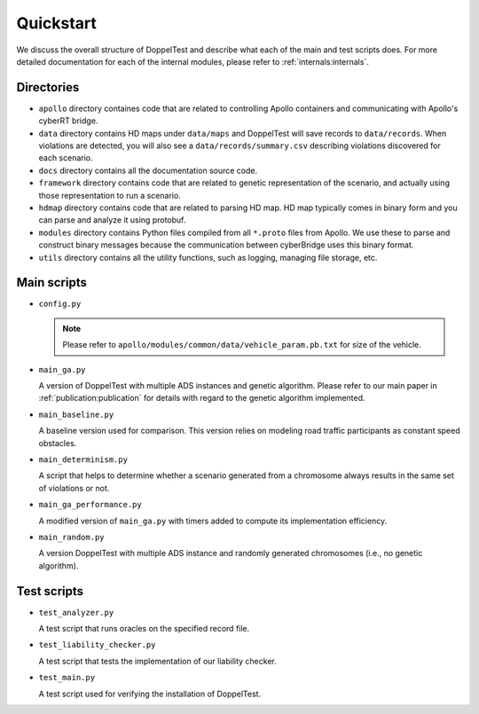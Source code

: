 Quickstart
==========

We discuss the overall structure of DoppelTest and describe what each 
of the main and test scripts does. For more detailed documentation for
each of the internal modules, please refer to :ref:`internals:internals`.

Directories
-----------

* ``apollo`` directory containes code that are related to controlling 
  Apollo containers and communicating with Apollo's cyberRT bridge.

* ``data`` directory contains HD maps under ``data/maps`` and DoppelTest
  will save records to ``data/records``. When violations are detected, you
  will also see a ``data/records/summary.csv`` describing violations discovered
  for each scenario.

* ``docs`` directory contains all the documentation source code.

* ``framework`` directory contains code that are related to genetic representation
  of the scenario, and actually using those representation to run a scenario.

* ``hdmap`` directory contains code that are related to parsing HD map. HD map typically
  comes in binary form and you can parse and analyze it using protobuf.

* ``modules`` directory contains Python files compiled from all ``*.proto`` files from Apollo.
  We use these to parse and construct binary messages because the communication between cyberBridge
  uses this binary format.

* ``utils`` directory contains all the utility functions, such as logging, managing file storage,
  etc.


Main scripts
------------

* ``config.py``

  .. note:: Please refer to ``apollo/modules/common/data/vehicle_param.pb.txt`` for size of the vehicle.
  
  .. automodule:: config
    :members:

* ``main_ga.py``

  A version of DoppelTest with multiple ADS instances and genetic
  algorithm. 
  Please refer to our main paper in :ref:`publication:publication` 
  for details with regard to the genetic algorithm 
  implemented.

* ``main_baseline.py``

  A baseline version used for comparison. This version
  relies on modeling road traffic participants as constant 
  speed obstacles.

* ``main_determinism.py``

  A script that helps to determine whether a scenario generated
  from a chromosome always results in the same set of violations
  or not.

* ``main_ga_performance.py``

  A modified version of ``main_ga.py`` with timers added to
  compute its implementation efficiency.

* ``main_random.py``

  A version DoppelTest with multiple ADS instance and randomly
  generated chromosomes (i.e., no genetic algorithm).


Test scripts
------------
* ``test_analyzer.py``

  A test script that runs oracles on the specified record file.

* ``test_liability_checker.py``

  A test script that tests the implementation of our liability
  checker.

* ``test_main.py``

  A test script used for verifying the installation of DoppelTest.
